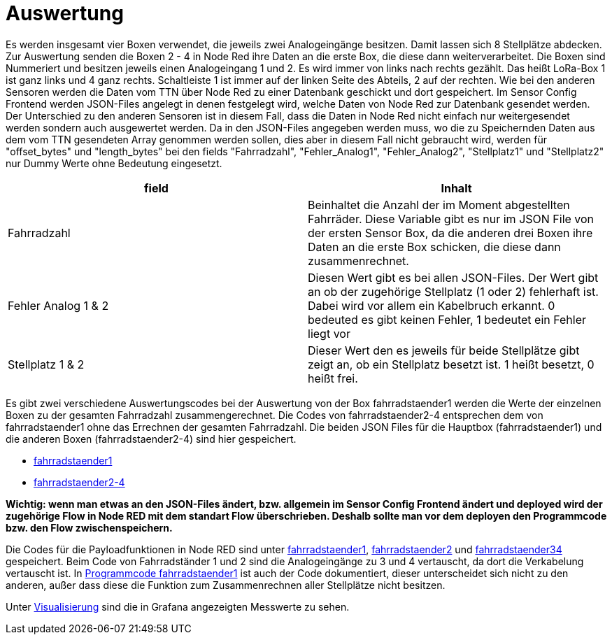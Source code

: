 # Auswertung

Es werden insgesamt vier Boxen verwendet, die jeweils zwei Analogeingänge besitzen. Damit lassen sich 8 Stellplätze abdecken. Zur Auswertung senden die Boxen 2 - 4 in Node Red ihre Daten an die erste Box, die diese dann weiterverarbeitet. Die Boxen sind Nummeriert und besitzen jeweils einen Analogeingang 1 und 2. Es wird immer von links nach rechts gezählt. Das heißt LoRa-Box 1 ist ganz links und 4 ganz rechts. Schaltleiste 1 ist immer auf der linken Seite des Abteils, 2 auf der rechten. Wie bei den anderen Sensoren werden die Daten vom TTN über Node Red zu einer Datenbank geschickt und dort gespeichert. Im Sensor Config Frontend werden JSON-Files angelegt in denen festgelegt wird, welche Daten von Node Red zur Datenbank gesendet werden. Der Unterschied zu den anderen Sensoren ist in diesem Fall, dass die Daten in Node Red nicht einfach nur weitergesendet werden sondern auch ausgewertet werden. Da in den JSON-Files angegeben werden muss, wo die zu Speichernden Daten aus dem vom TTN gesendeten Array genommen werden sollen, dies aber in diesem Fall nicht gebraucht wird, werden für "offset_bytes" und "length_bytes" bei den fields "Fahrradzahl", "Fehler_Analog1", "Fehler_Analog2", "Stellplatz1" und "Stellplatz2" nur Dummy Werte ohne Bedeutung eingesetzt.


|===
|field |Inhalt

|Fahrradzahl
|Beinhaltet die Anzahl der im Moment abgestellten Fahrräder. Diese Variable gibt es nur im JSON File von der ersten Sensor Box, da die anderen drei Boxen ihre Daten an die erste Box schicken, die diese dann zusammenrechnet.

|Fehler Analog 1 & 2
|Diesen Wert gibt es bei allen JSON-Files. Der Wert gibt an ob der zugehörige Stellplatz (1 oder 2) fehlerhaft ist. Dabei wird vor allem ein Kabelbruch erkannt. 0 bedeuted es gibt keinen Fehler, 1 bedeutet ein Fehler liegt vor

|Stellplatz 1 & 2
|Dieser Wert den es jeweils für beide Stellplätze gibt zeigt an, ob ein Stellplatz besetzt ist. 1 heißt besetzt, 0 heißt frei.
|===


Es gibt zwei verschiedene Auswertungscodes bei der Auswertung von der Box fahrradstaender1 werden die Werte der einzelnen Boxen zu der gesamten Fahrradzahl zusammengerechnet. Die Codes von fahrradstaender2-4 entsprechen dem von fahrradstaender1 ohne das Errechnen der gesamten Fahrradzahl.
Die beiden JSON Files für die Hauptbox (fahrradstaender1) und die anderen Boxen (fahrradstaender2-4) sind hier gespeichert.

* link:JSON_fahrradstaender1.txt[fahrradstaender1]
* link:JSON_fahrradstaender2.txt[fahrradstaender2-4]

**Wichtig: wenn man etwas an den JSON-Files ändert, bzw. allgemein im Sensor Config Frontend ändert und deployed wird der zugehörige Flow in Node RED mit dem standart Flow überschrieben. Deshalb sollte man vor dem deployen den Programmcode bzw. den Flow zwischenspeichern.**

Die Codes für die Payloadfunktionen in Node RED sind unter link:Programmcode_fahrradstaender1.txt[fahrradstaender1], link:Programmcode_fahrradstaender2.txt[fahrradstaender2] und link:Programmcode_fahrradstaender34.txt[fahrradstaender34] gespeichert. Beim Code von Fahrradständer 1 und 2 sind die Analogeingänge zu 3 und 4 vertauscht, da dort die Verkabelung vertauscht ist. In link:Programmcode_fahrradstaender1.txt[Programmcode fahrradstaender1] ist auch der Code dokumentiert, dieser unterscheidet sich nicht zu den anderen, außer dass diese die Funktion zum Zusammenrechnen aller Stellplätze nicht besitzen.

Unter link:../Visualisierung[Visualisierung] sind die in Grafana angezeigten Messwerte zu sehen.

